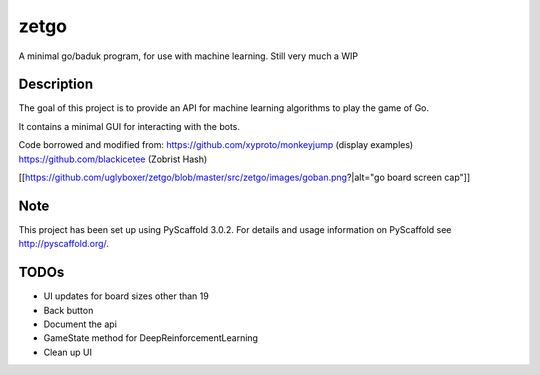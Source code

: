 =====
zetgo
=====


A minimal go/baduk program, for use with machine learning. Still very much a WIP


Description
===========

The goal of this project is to provide an API for machine learning algorithms to play the game of Go.

It contains a minimal GUI for interacting with the bots.

Code borrowed and modified from:
https://github.com/xyproto/monkeyjump (display examples)
https://github.com/blackicetee (Zobrist Hash)

[[https://github.com/uglyboxer/zetgo/blob/master/src/zetgo/images/goban.png?|alt="go board screen cap"]]

Note
====

This project has been set up using PyScaffold 3.0.2. For details and usage
information on PyScaffold see http://pyscaffold.org/.


TODOs
=====

- UI updates for board sizes other than 19
- Back button
- Document the api
- GameState method for DeepReinforcementLearning 
- Clean up UI
